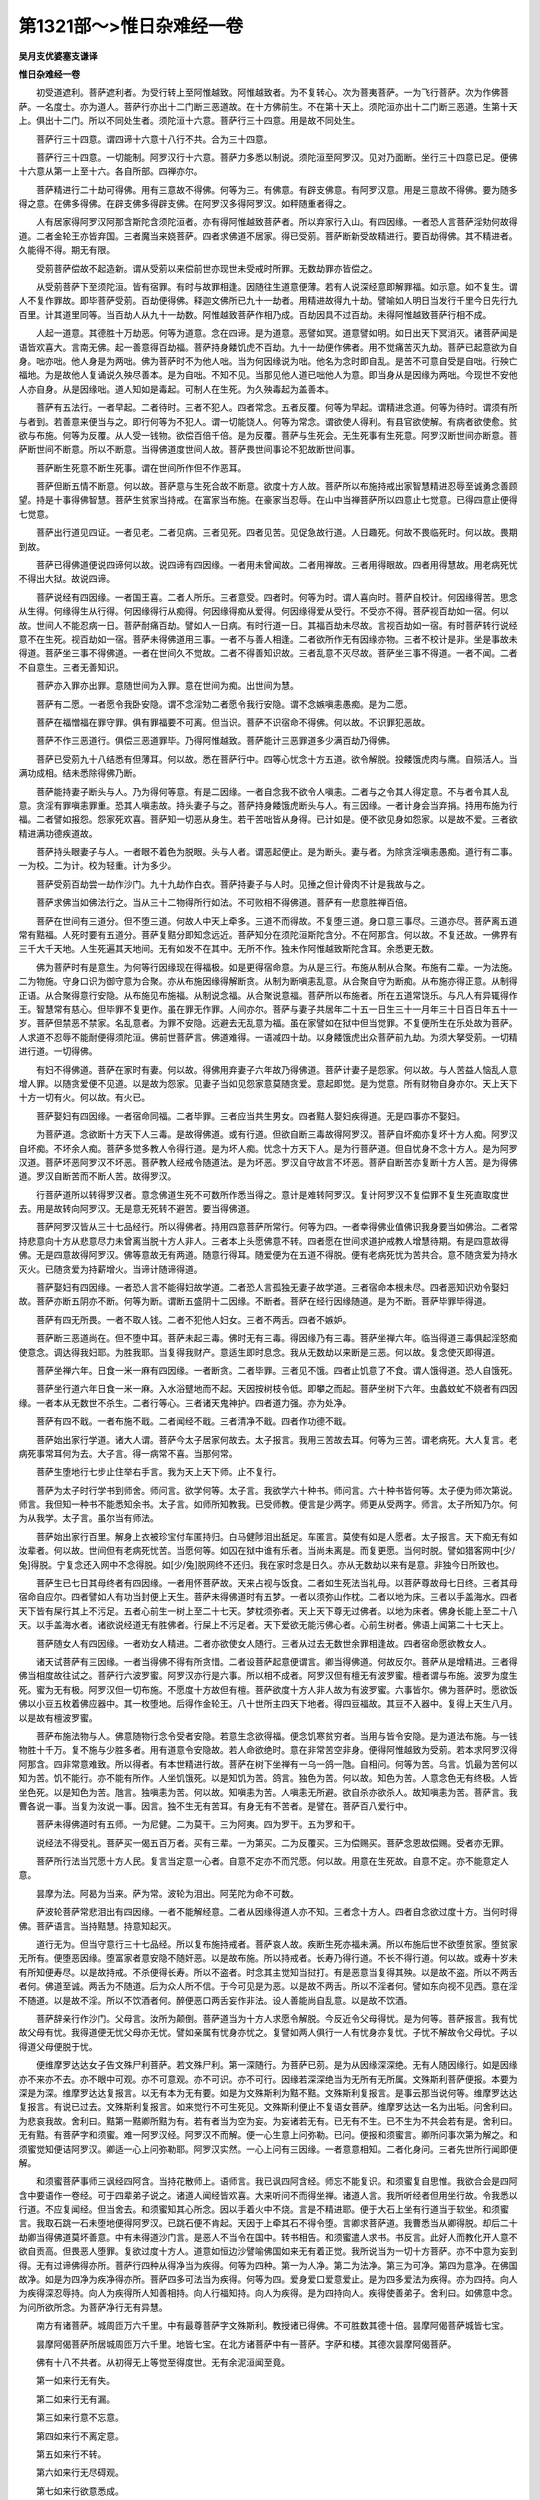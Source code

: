 第1321部～>惟日杂难经一卷
==============================

**吴月支优婆塞支谦译**

**惟日杂难经一卷**


　　初受道遮利。菩萨遮利者。为受行转上至阿惟越致。阿惟越致者。为不复转心。次为菩夷菩萨。一为飞行菩萨。次为作佛菩萨。一名度士。亦为道人。菩萨行亦出十二门断三恶道故。在十方佛前生。不在第十天上。须陀洹亦出十二门断三恶道。生第十天上。俱出十二门。所以不同处生者。须陀洹十六意。菩萨行三十四意。用是故不同处生。

　　菩萨行三十四意。谓四谛十六意十八行不共。合为三十四意。

　　菩萨行三十四意。一切能制。阿罗汉行十六意。菩萨力多悉以制说。须陀洹至阿罗汉。见对乃面断。坐行三十四意已足。便佛十六意从第一上至十六。各自所部。四禅亦尔。

　　菩萨精进行二十劫可得佛。用有三意故不得佛。何等为三。有佛意。有辟支佛意。有阿罗汉意。用是三意故不得佛。要为随多得之意。在佛多得佛。在辟支佛多得辟支佛。在阿罗汉多得阿罗汉。如秤随重者得之。

　　人有居家得阿罗汉阿那含斯陀含须陀洹者。亦有得阿惟越致菩萨者。所以弃家行入山。有四因缘。一者恐人言菩萨淫劮何故得道。二者金轮王亦皆弃国。三者魔当来娆菩萨。四者求佛道不居家。得已受莂。菩萨断新受故精进行。要百劫得佛。其不精进者。久能得不得。期无有限。

　　受莂菩萨偿故不起造新。谓从受莂以来偿前世亦现世未受戒时所罪。无数劫罪亦皆偿之。

　　从受莂菩萨下至须陀洹。皆有宿罪。有时与故罪相逢。因随往生道意便薄。若有人说深经意即解罪福。如示意。如不复生。谓人不复作罪故。即毕菩萨受莂。百劫便得佛。释迦文佛所已九十一劫者。用精进故得九十劫。譬喻如人明日当发行千里今日先行九百里。计其道里同等。当百劫人从九十一劫数。阿惟越致菩萨作相乃成。百劫因具不过百劫。未得阿惟越致菩萨行相不成。

　　人起一道意。其德胜十万劫恶。何等为道意。念在四谛。是为道意。恶譬如冥。道意譬如明。如日出天下冥消灭。诸菩萨闻是语皆欢喜大。言南无佛。起一善意得百劫福。菩萨持身餧饥虎不百劫。九十一劫便作佛者。用不觉痛苦灭九劫。菩萨已起意欲为自身。咄亦咄。他人身是为两咄。佛为菩萨时不为他人咄。当为何因缘说为咄。他名为念时即自乱。是苦不可意自受是自咄。行殃亡福地。为是故他人复诵说久殃尽善本。是为自咄。不知不见。当那见他人道已咄他人为意。即当身从是因缘为两咄。今现世不安他人亦自身。从是因缘咄。道人知如是毒起。可制人在生死。为久殃毒起为盖善本。

　　菩萨有五法行。一者早起。二者待时。三者不犯人。四者常念。五者反覆。何等为早起。谓精进念道。何等为待时。谓须有所与者到。若善意来便当与之。即行何等为不犯人。谓一切能饶人。何等为常念。谓欲使人得利。有县官欲使解。有病者欲使愈。贫欲与布施。何等为反覆。从人受一钱物。欲偿百倍千倍。是为反覆。菩萨与生死会。无生死事有生死意。阿罗汉断世间亦断意。菩萨断世间不断意。所以不断意。当得佛道度世间人故。菩萨畏世间事论不犯故断世间事。

　　菩萨断生死意不断生死事。谓在世间所作但不作恶耳。

　　菩萨但断五情不断意。何以故。菩萨意与生死合故不断意。欲度十方人故。菩萨所以布施持戒出家智慧精进忍辱至诚勇念善顾望。持是十事得佛智慧。菩萨生贫家当持戒。在富家当布施。在豪家当忍辱。在山中当禅菩萨所以四意止七觉意。已得四意止便得七觉意。

　　菩萨出行道见四证。一者见老。二者见病。三者见死。四者见苦。见促急故行道。人日趣死。何故不畏临死时。何以故。畏期到故。

　　菩萨已得佛道便说四谛何以故。说四谛有四因缘。一者用未曾闻故。二者用禅故。三者用得眼故。四者用得慧故。用老病死忧不得出大狱。故说四谛。

　　菩萨说经有四因缘。一者国王喜。二者人所乐。三者意受。四者时。何等为时。谓人喜向时。菩萨自校计。何因缘得苦。思念从生得。何缘得生从行得。何因缘得行从痴得。何因缘得痴从爱得。何因缘得爱从受行。不受亦不得。菩萨视百劫如一宿。何以故。世间人不能忍病一日。菩萨耐痛百劫。譬如人一日病。有时行道一日。其福百劫未尽故。言视百劫如一宿。有时菩萨转行说经意不在生死。视百劫如一宿。菩萨未得佛道用三事。一者不与善人相逢。二者欲所作无有因缘亦物。三者不校计是非。坐是事故未得道。菩萨坐三事不得佛道。一者在世间久不觉故。二者不得善知识故。三者乱意不灭尽故。菩萨坐三事不得道。一者不闻。二者不自意生。三者无善知识。

　　菩萨亦入罪亦出罪。意随世间为入罪。意在世间为痴。出世间为慧。

　　菩萨有二愿。一者愿令我卧安隐。谓不念淫劮二者愿令我行安隐。谓不念嫉嗔恚愚痴。是为二愿。

　　菩萨在福憎福在罪守罪。俱有罪福要不可离。但当识。菩萨不识宿命不得佛。何以故。不识罪犯恶故。

　　菩萨不作三恶道行。俱偿三恶道罪毕。乃得阿惟越致。菩萨能计三恶罪道多少满百劫乃得佛。

　　菩萨已受莂九十八结悉有但薄耳。何以故。悉在菩萨行中。四等心忧念十方五道。欲令解脱。投餧饿虎肉与鹰。自殒活人。当满功成相。结未悉除得佛乃断。

　　菩萨能持妻子断头与人。乃为得何等意。有是二因缘。一者自念我不欲令人嗔恚。二者与之令其人得定意。不与者令其人乱意。贪淫有罪嗔恚罪重。恐其人嗔恚故。持头妻子与之。菩萨持身餧饿虎断头与人。有三因缘。一者计身会当弃捐。持用布施为行福。二者譬如报怨。怨家死欢喜。菩萨知一切恶从身生。若干苦咄皆从身得。已计如是。便不欲见身如怨家。以是故不爱。三者欲精进满功德疾道故。

　　菩萨持头眼妻子与人。一者眼不着色为脱眼。头与人者。谓恶起便止。是为断头。妻与者。为除贪淫嗔恚愚痴。道行有二事。一为校。二为计。校为轻重。计为多少。

　　菩萨受莂百劫尝一劫作沙门。九十九劫作白衣。菩萨持妻子与人时。见捶之但计骨肉不计是我故与之。

　　菩萨求佛当如佛法行之。当从三十二物得所行如法。不可败相不得佛道。菩萨有一悲意胜禅百倍。

　　菩萨在世间有三道分。但不堕三道。何故人中天上牵多。三道不而得故。不复堕三道。身口意三事尽。三道亦尽。菩萨离五道常有黠福。人死时要有五道分。菩萨复黠分即知念远近。菩萨知分在须陀洹斯陀含分。不在阿那含。何以故。不复还故。一佛界有三千大千天地。人生死遍其天地间。无有如发不在其中。无所不作。独未作阿惟越致斯陀含耳。余悉更无数。

　　佛为菩萨时有是意生。为何等行因缘现在得福极。如是更得宿命意。为从是三行。布施从制从合聚。布施有二辈。一为法施。二为物施。守身口识为御守意为合聚。亦从布施因缘得解断贪。从制为断嗔恚乱意。从合聚自守为断痴。从布施亦得正意。从制得正语。从合聚得意行安隐。从布施见布施福。从制说念福。从合聚说意福。菩萨所以布施者。所在五道常饶乐。与凡人有异辄得作王。智慧常有慈心。但毕罪不复更作。虽在罪无作罪。人间亦尔。菩萨与妻子共居年二十五一日生三十一月年三十日百日年五十一岁。菩萨但禁恶不禁家。名乱意者。为罪不安隐。远避去无乱意为福。虽在家譬如在狱中但当觉罪。不复便所生在乐处故为菩萨。人求道不忍辱不能耐便得须陀洹。佛前世菩萨言。佛道难得。一语减四十劫。以身餧饿虎出众菩萨前九劫。为须大拏受莂。一切精进行道。一切得佛。

　　有妇不得佛道。菩萨在家时有妻。何以故。得佛用弃妻子六年故乃得佛道。菩萨计妻子是怨家。何以故。与人苦益人恼乱人意增人罪。以随贪爱便不见道。以是故为怨家。见妻子当如见怨家意莫随贪爱。意起即觉。是为觉意。所有财物自身亦尔。天上天下十方一切有火。何以故。有火已。

　　菩萨娶妇有四因缘。一者宿命同福。二者毕罪。三者应当共生男女。四者黠人娶妇疾得道。无是四事亦不娶妇。

　　为菩萨道。念欲断十方天下人三毒。是故得佛道。或有行道。但欲自断三毒故得阿罗汉。菩萨自坏痴亦复坏十方人痴。阿罗汉自坏痴。不坏余人痴。菩萨多觉多教人令得行道。是为坏人痴。忧念十方天下人。是为行菩萨道。但自忧身不念十方人。是为阿罗汉道。菩萨坏恶阿罗汉不坏恶。菩萨教人经戒令随道法。是为坏恶。罗汉自守故言不坏恶。菩萨自断苦亦复断十方人苦。是为得佛道。罗汉自断苦而不断人苦。故得罗汉。

　　行菩萨道所以转得罗汉者。意念佛道生死不可数所作悉当得之。意计是难转阿罗汉。复计阿罗汉不复偿罪不复生死直取度世去。用是故转向阿罗汉。无是意无死转不避苦。要当得佛道。

　　菩萨阿罗汉皆从三十七品经行。所以得佛者。持用四意菩萨所常行。何等为四。一者幸得佛业值佛识我身要当如佛治。二者常持悲意向十方从悲意尽力未曾离当脱十方人非人。三者本上头愿佛意不转。四者愿在世间求道护戒教人增慧待期。有是四意故得佛。无是四意故得阿罗汉。佛等意故无有两道。随意行得耳。随爱便为在五道不得脱。便有老病死忧为苦共合。意不随贪爱为持水灭火。已随贪爱为持薪增火。当谛计随谛得道。

　　菩萨娶妇有四因缘。一者恐人言不能得妇故学道。二者恐人言孤独无妻子故学道。三者宿命本根未尽。四者恶知识劝令娶妇故。菩萨亦断五阴亦不断。何等为断。谓断五盛阴十二因缘。不断者。菩萨在经行因缘随道。是为不断。菩萨毕罪毕得道。

　　菩萨有四无所畏。一者不取人钱。二者不犯他人妇女。三者不两舌。四者不嫉妒。

　　菩萨断三恶道尚在。但不堕中耳。菩萨未起三毒。佛时无有三毒。得因缘乃有三毒。菩萨坐禅六年。临当得道三毒俱起淫怒痴使意念。调达得我妇耶。为胜我耶。当复得我财产。意适生即时息念。我从无数劫以来断是三恶。何以故。复念使灭即得道。

　　菩萨坐禅六年。日食一米一麻有四因缘。一者断贪。二者毕罪。三者见不饿。四者止饥意了不食。谓人饿得道。恐人自饿死。

　　菩萨坐行道六年日食一米一麻。入水浴躄地而不起。天因按树枝令低。即攀之而起。菩萨坐树下六年。虫蠡蚊虻不娆者有四因缘。一者本从无数世不杀生。二者行等心。三者诸天鬼神护。四者道力强。亦为处净。

　　菩萨有四不戢。一者布施不戢。二者闻经不戢。三者清净不戢。四者作功德不戢。

　　菩萨始出家行学道。诸大人谓。菩萨今太子居家何故去。太子报言。我用三苦故去耳。何等为三苦。谓老病死。大人复言。老病死事常耳何为去。大子言。得一病常不喜。当那何常。

　　菩萨生堕地行七步止住举右手言。我为天上天下师。止不复行。

　　菩萨为太子时行学书到师舍。师问言。欲学何等。太子言。我欲学六十种书。师问言。六十种书皆何等。太子便为师次第说。师言。我但知一种书不能悉知余书。太子言。如师所知教我。已受师教。便言是少两字。师更从受两字。师言。太子所知乃尔。何为从我学。太子言。虽尔当有师法。

　　菩萨始出家行百里。解身上衣被珍宝付车匿持归。白马健陟泪出舐足。车匿言。莫使有如是人愿者。太子报言。天下痴无有如汝辈者。何以故。世间但有老病死忧苦。当愿何等。如囚在狱中谁有乐者。当尚未离是。而复更愿。当何时脱。譬如猎客网中[少/兔]得脱。宁复念还入网中不念得脱。如[少/兔]脱网终不还归。我在家时念是日久。亦从无数劫以来有是意。非独今日所致也。

　　菩萨生已七日其母终者有四因缘。一者用怀菩萨故。天来占视与饭食。二者如生死法当礼母。以菩萨尊故母七日终。三者其母宿命自应尔。四者譬如人有功当封便上天生。菩萨未得佛道时有五梦。一者以须弥山作枕。二者以地为床。三者以手盖海水。四者天下皆有屎行其上不污足。五者心前生一树上至二十七天。梦枕须弥者。天上天下尊无过佛者。以地为床者。佛身长能上至二十八天。以手盖海水者。诸欲说经道无有胜佛者。行屎上不污足者。天下爱欲无能污佛心者。心前生树者。佛语上闻第二十七天上。

　　菩萨随女人有四因缘。一者劝女人精进。二者亦欲使女人随行。三者从过去无数世余罪相逢故。四者宿命愿欲教女人。

　　诸天试菩萨有三因缘。一者当得佛不得有所贪惜。二者设菩萨起意便谓言。卿当得佛道。何故反尔。菩萨从是增精进。三者得佛当相度故往试之。菩萨行六波罗蜜。阿罗汉亦行是六事。所以相不成者。阿罗汉但有檀无有波罗蜜。檀者谓与布施。波罗为度生死。蜜为无有极。阿罗汉但一切布施。不愿度十方故但有檀。菩萨欲度十方人非人故为有波罗蜜。六事皆尔。佛为菩萨时。愿欲饭佛以小豆五枚着佛应器中。其一枚堕地。后得作金轮王。八十世所主四天下地者。得四豆福故。其豆不入器中。复得上天生八月。以是故有檀波罗蜜。

　　菩萨布施法物与人。佛意随物行念令受者安隐。若意生念欲得福。便念饥寒贫穷者。当用与皆令安隐。是为道法布施。与一钱物胜十千万。复不施与少胜多者。用有道意令安隐故。若人命欲绝时。意在非常苦空非身。便得阿惟越致为受莂。若本求阿罗汉得阿那含。四非常意难致。所以得者。有本世精进行故。菩萨在树下坐禅有一乌一鸽一虺。自相问。何等为苦。乌言。饥最为苦何以知为苦。饥不能行。亦不能有所作。人坐饥饿死。以是知饥为苦。鸽言。独色为苦。何以故。知色为苦。人意念色无有终极。人皆坐色死。以是知色为苦。虺言。独嗔恚为苦。何以故。知嗔恚为苦。人嗔恚无所避。欲自杀亦欲杀人。故知嗔恚为苦。菩萨言。我曹各说一事。当复为汝说一事。因言。独不生无有苦耳。有身无有不苦者。是譬在。菩萨百八爱行中。

　　菩萨未得佛道时有五师。一为尼健。二为莫干。三为阿夷。四为罗干。五为罗和干。

　　说经法不得受礼。菩萨买一偈五百万者。买有三辈。一为第买。二为反覆买。三为偿赐买。菩萨念恩故偿赐。受者亦无罪。

　　菩萨所行法当咒愿十方人民。复言当定意一心者。自意不定亦不而咒愿。何以故。用意在生死故。自意不定。亦不能意定人意。

　　昙摩为法。阿曷为当来。萨为常。波轮为泪出。阿芜陀为命不可数。

　　萨波轮菩萨常悲泪出有四因缘。一者不能解经意。二者从因缘得道人亦不知。三者念十方人。四者自念欲过度十方。当何时得佛。菩萨语言。当持黠慧。持意知起灭。

　　道行无为。但当守意行三十七品经。所以复布施持戒者。菩萨哀人故。疾断生死亦福未满。所以布施后世不欲堕贫家。堕贫家无所有。便堕恶因缘。堕富家者意安隐不随奸恶。以是故布施。所以持戒者。长寿乃得行道。不长不得行道。何以故。或寿十岁未有所知便寿尽。以是故持戒。不杀便得长寿。所以不盗者。时念其主觉知当挝打。有是恶意当复得其殃。以是故不盗。所以不两舌者何。佛道至诚。两舌为不随道。后为众人所不信。于今可见是为恶。以是故不两舌。所以不淫者何。譬如东向视不见西。意在淫不随道。以是故不淫。所以不饮酒者何。醉便恶口两舌妄作非法。设人善能尚自乱意。以是故不饮酒。

　　菩萨辞亲行作沙门。父母言。汝所为颠倒。菩萨道当为十方人求愿令解脱。今反近令父母得忧。是为何等。菩萨报言。我有忧故父母有忧。我得道便无忧父母亦无忧。譬如亲属有忧身亦忧之。复譬如两人俱行一人有忧身亦复忧。子忧不解故令父母忧。子以得道父母便脱于忧。

　　便维摩罗达达女子告文殊尸利菩萨。若文殊尸利。第一深随行。为菩萨已莂。是为从因缘深深绝。无有人随因缘行。如是因缘亦不来亦不去。亦不眼中可观。亦不可意观。亦不可识。亦不可行。因缘若深深绝当为无所有无所属。文殊斯利菩萨便报。本要为深是为深。维摩罗达达复报言。以无有本为无有要。如是为文殊斯利为黠不黠。文殊斯利复报言。是事云那当说何等。维摩罗达达复报言。有说已过去。文殊斯利复报言。如来觉行不可生死见。文殊斯利便止不复语女菩萨。维摩罗达达一名为出垢。问舍利曰。为悲哀我故。舍利曰。黠第一黠卿所黠为有。若有者当为空为妄。为妄诸若无有。已无有不生。已不生为不共会若有是。舍利曰。无有黠。有菩萨字和须蜜。难一阿罗汉经。阿罗汉不而解。便一心生意上问弥勒。已问。便报和须蜜言。卿所问事次第为解之。和须蜜觉知便诘阿罗汉。卿适一心上问弥勒耶。阿罗汉实然。一心上问有三因缘。一者意意相知。二者化身问。三者先世所行闻即便解。

　　和须蜜菩萨事师三讽经四阿含。当持花散师上。语师言。我已讽四阿含经。师忘不能复识。和须蜜复自思惟。我欲合会是四阿含中要语作一卷经。可于四辈弟子说之。诸道人闻经皆欢喜。大来听问不而得坐禅。诸道人言。我所听经者但用坐行故。令我悉以行道。不应复闻经。但当舍去。和须蜜知其心所念。因以手着火中不烧。言是不精进耶。便于大石上坐有行道当于软坐。和须蜜言。我取石跳一石未堕地便得阿罗汉。已跳石便不肯起。天因于上牵其石不得令堕。言卿求菩萨道。我曹悉当从卿得脱。却后二十劫卿当得佛道莫坏善意。中有未得道沙门言。是恶人不当令在国中。转书相告。和须蜜遣人求书。书反言。此好人而教化开人意不欲自贡高。但畏恶人堕罪。复欲过度十方人。道意如恒边沙譬喻佛国如来无有着正觉。我所说当为一切十方菩萨。亦不中意为妄到得。无有过谛佛得亦所。菩萨行四种从得净当为疾得。何等为四种。第一为人净。第二为法净。第三为可净。第四为意净。在佛国故净。如是为四净为疾净得亦所。菩萨四多可法当为疾得。何等为四。爱身爱口爱意爱止。是为四多爱法为疾得。亦为四持。向人为疾得深忍辱持。向人为疾得所人知善相持。向人行福知持。向人为疾得。是为四持向人。疾得使善弟子。舍利曰。如佛意中念。为问所欲所念。为菩萨净行无有异慧。

　　南方有诸菩萨。城周匝万六千里。中有最尊菩萨字文殊斯利。教授诸已得佛。不可胜数其德十倍。昙摩阿偈菩萨城皆七宝。

　　昙摩阿偈菩萨所居城周匝万六千里。地皆七宝。在北方诸菩萨中有一菩萨。字萨和楼。其德次昙摩阿偈菩萨。

　　佛有十八不共者。从初得无上等觉至得度世。无有余泥洹闻至竟。

　　第一如来行无有失。

　　第二如来行无有漏。

　　第三如来行意不忘意。

　　第四如来行不离定意。

　　第五如来行不转。

　　第六如来行无尽碍观。

　　第七如来行欲意悉成。

　　第八如来行精进无有减。

　　第九如来行念不中止。

　　第十如来行定无有捐。

　　第十一如来行慧无有等。

　　第十二如来行度世解脱观无有余。

　　第十三如来行知过去法无有量。

　　第十四如来行知当来无有极。

　　第十五如来行知现在无有过。

　　第十六如来行有遍慧身所转悉知。

　　第十七如来行有利慧所说不离识。

　　第十八如来行有散慧意离觉。

　　是为十八不共。
